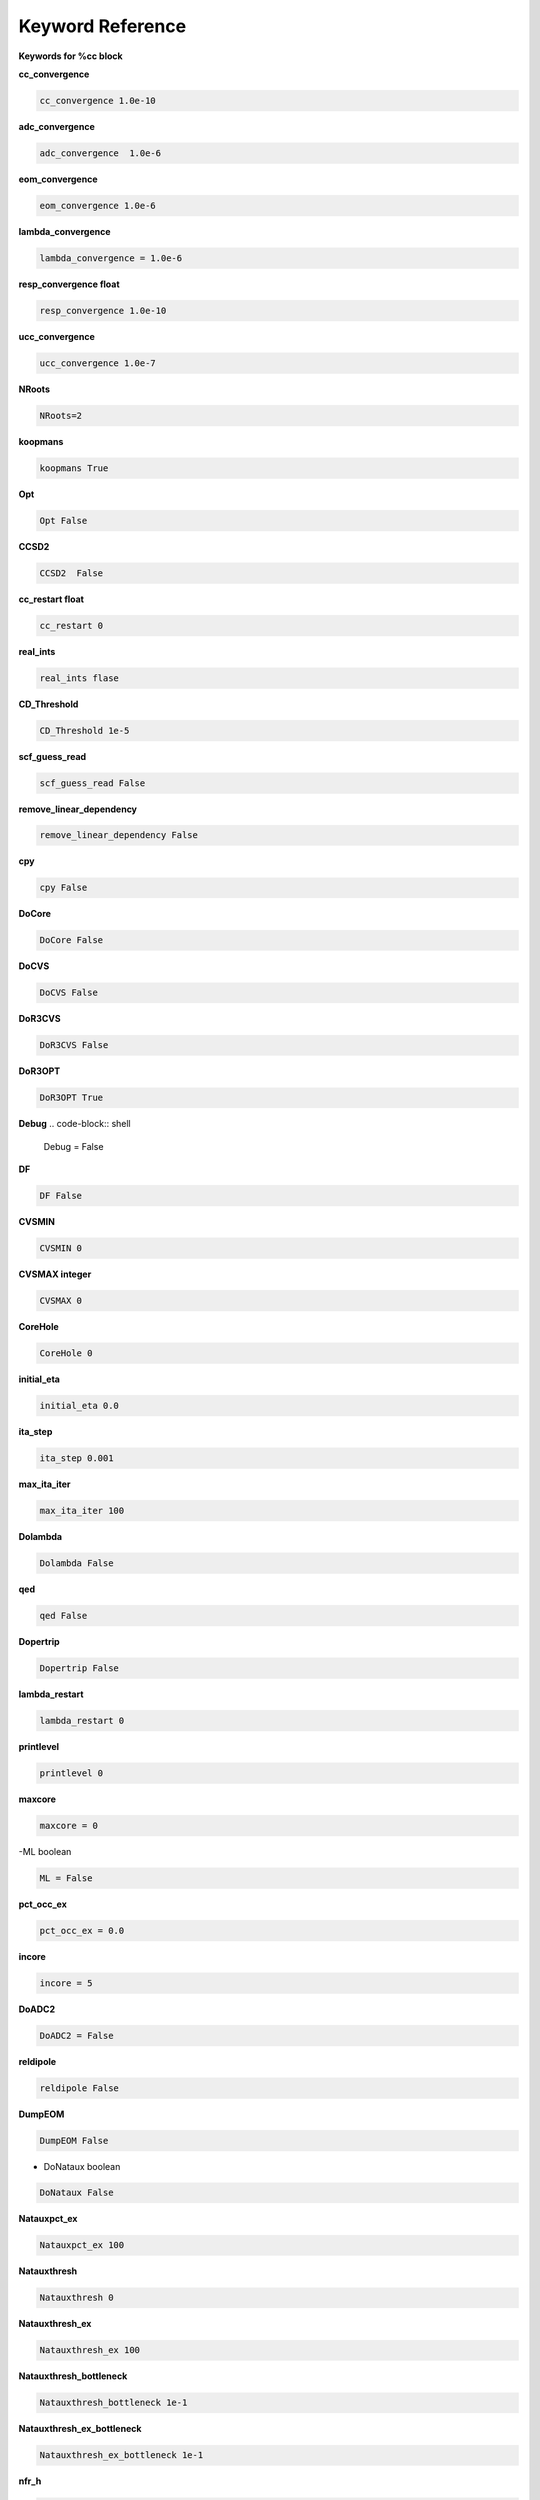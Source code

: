 Keyword Reference
#################

**Keywords for %cc block**

**cc_convergence**

.. code-block:: shell

   cc_convergence 1.0e-10

**adc_convergence**

.. code-block:: shell
 
   adc_convergence  1.0e-6

**eom_convergence**

.. code-block:: shell

   eom_convergence 1.0e-6

**lambda_convergence**

.. code-block:: shell

   lambda_convergence = 1.0e-6

**resp_convergence float**

.. code-block:: shell

   resp_convergence 1.0e-10

**ucc_convergence**

.. code-block:: shell

   ucc_convergence 1.0e-7

**NRoots**

.. code-block:: shell

   NRoots=2

**koopmans**

.. code-block:: shell

   koopmans True

**Opt**

.. code-block:: shell 

   Opt False

**CCSD2** 

.. code-block:: shell

   CCSD2  False 

**cc_restart float**

.. code-block:: shell

   cc_restart 0

**real_ints**

.. code-block:: shell

   real_ints flase

**CD_Threshold**

.. code-block:: shell

   CD_Threshold 1e-5

**scf_guess_read**

.. code-block:: shell

   scf_guess_read False

**remove_linear_dependency**

.. code-block:: shell

   remove_linear_dependency False

**cpy**

.. code-block:: shell

   cpy False

**DoCore**

.. code-block:: shell

   DoCore False

**DoCVS**

.. code-block:: shell

   DoCVS False

**DoR3CVS**

.. code-block:: shell

   DoR3CVS False

**DoR3OPT**

.. code-block:: shell

   DoR3OPT True 

**Debug**
.. code-block:: shell

   Debug = False

**DF**

.. code-block:: shell

   DF False

**CVSMIN**

.. code-block:: shell

   CVSMIN 0

**CVSMAX integer**

.. code-block:: shell

   CVSMAX 0

**CoreHole**

.. code-block:: shell

   CoreHole 0

**initial_eta**

.. code-block:: shell

   initial_eta 0.0

**ita_step**

.. code-block:: shell

   ita_step 0.001

**max_ita_iter**

.. code-block:: shell

   max_ita_iter 100

**Dolambda**

.. code-block:: shell

   Dolambda False

**qed**

.. code-block:: shell

   qed False

**Dopertrip**

.. code-block:: shell

   Dopertrip False

**lambda_restart**

.. code-block:: shell

   lambda_restart 0

**printlevel**

.. code-block:: shell

   printlevel 0

**maxcore**

.. code-block:: shell

   maxcore = 0

-ML boolean

.. code-block:: shell

   ML = False

.. code-block:: shell

**pct_occ_ex**

.. code-block:: shell

   pct_occ_ex = 0.0

**incore**

.. code-block:: shell

   incore = 5

**DoADC2**

.. code-block:: shell

   DoADC2 = False

**reldipole**

.. code-block:: shell

   reldipole False

**DumpEOM**

.. code-block:: shell

   DumpEOM False

- DoNataux boolean

.. code-block:: shell

   DoNataux False

**Natauxpct_ex**

.. code-block:: shell

   Natauxpct_ex 100

**Natauxthresh**

.. code-block:: shell

   Natauxthresh 0

**Natauxthresh_ex**

.. code-block:: shell

   Natauxthresh_ex 100

**Natauxthresh_bottleneck**

.. code-block:: shell

   Natauxthresh_bottleneck 1e-1

**Natauxthresh_ex_bottleneck**

.. code-block:: shell

   Natauxthresh_ex_bottleneck 1e-1

**nfr_h**

.. code-block:: shell

   nfr_h 3 

**nfr_p**

.. code-block:: shell

  nfr_p 3

**fc**

.. code-block:: shell

   fc False

**fc_no**

.. code-block:: shell

   fc_no -1

**noact**

.. code-block:: shell

   noact 1

**nvact**

.. code-block:: shell

   nvact  1

**DoACTCC**

.. code-block:: shell

   DoACTCC False

**Gaunt**

.. code-block:: shell

   Gaunt False

**Breit**

.. code-block:: shell

   Breit False

**ssss**

.. code-block:: shell

   ssss = True

**custom_basis**

.. code-block:: shell

  custom_basis  None

**light_speed**

.. code-block:: shell

   light_speed None

**DoLoc**

.. code-block:: shell

  DoLoc False

**DIIS**

.. code-block:: shell

   DIIS True

**NumProc**

.. code-block:: shell

   NumProc 1

**TCutPair**

.. code-block:: shell

   TCutPair 1e-5

**TCutPNO**

.. code-block:: shell

   TCutPNO 

**int_restart**

.. code-block:: shell

   int_restart 0

**cis_restart**

.. code-block:: shell

   cis_restart 0

**imds_restart**

.. code-block:: shell

   imds_restart []

**ext_e**

.. code-block:: shell

   ext_e None

**pyberny_flag**

.. code-block:: shell

   pyberny_flag 0

**rootno**

.. code-block:: shell

   rootno False

**max_space**

.. code-block:: shell

    max_space 100

**max_cycle**

.. code-block:: shell

   max_cycle 100

**x2c**

.. code-block:: shell

   x2c False

**relcc**

.. code-block:: shell

   relcc False

**ccsdnat**

.. code-block:: shell

   ccsdnat False

**actspace_overide**

.. code-block:: shell

   actspace_overide False

**act_cvir**

.. code-block:: shell

   act_cvir None

**povo_can**

.. code-block:: shell

   povo_can None

**splitfno**

.. code-block:: shell

   splitfno False

**runmrcc**

.. code-block:: shell

   runmrcc False

**symmetry**

.. code-block:: shell

   symmetry False

**symmetry_subgroup**

.. code-block:: shell

   symmetry_subgroup c1

**correction**

.. code-block:: shell

   correction False

**splitorders**

.. code-block:: shell

   splitorders 1,2,3

**mpi**

.. code-block:: shell

   mpi False

**scf_guess_read**

.. code-block:: shell

   scf_guess_read False

.. code-block:: shell

   pic_change boolean

**remove_linear_dependency**

.. code-block:: shell

   remove_linear_dependency False

**povo**

.. code-block:: shell

   povo None

**povo_ex**

.. code-block:: shell

   povo_ex None

**omega**

.. code-block:: shell

   omega 0

**pytranf**

.. code-block:: shell

   pytranf False

**dirac_complex**

.. code-block:: shell

   dirac_complex False

**plotnat**

.. code-block:: shell

   plotnat False

**plotnat_no**

.. code-block:: shell

   plotnat_no []

**plotnto**

.. code-block:: shell

   plotnto False

**plotnto_no**

.. code-block:: shell

   plotnto_no []

**Triplet boolean**

.. code-block:: shell

   Triplet False

**DysonOrbPlot**

.. code-block:: shell

   DysonOrbPlot False

**exdm**

.. code-block:: shell

   exdm True

**tdm**

.. code-block:: shell

   tdm True

**z_axis**
.. code-block:: shell

   z_axis False

**x_axis**

.. code-block:: shell

   x_axis False

**ucc_prop**

.. code-block:: shell

   ucc_prop False

**fort**

.. code-block:: shell

   fort True

**CD**

.. code-block:: shell

   CD boolean

**ccpert_lambda**

.. code-block:: shell

   ccpert_lambda True

**T3**

.. code-block:: shell

   T3 False

**bulksize**

.. code-block:: shell

   bulksize 10

**dtype**

.. code-block:: shell 

   dtype None

**Pembed**

.. code-block:: shell

   Pembed False

**shift_e**

.. code-block:: shell 

   shift_e 0 

**CD_Threshold**

.. code-block:: shell 

    CD_Threshold 1e-5

.. code-block:: shell

   active_atoms

**cpy**

.. code-block:: shell

   cpy False

**cav_frequency**

.. code-block:: shell

   cav_frequency 0

**cav_lambda_x**

.. code-block:: shell

   cav_lambda_x None

**cav_lambda_y**

.. code-block:: shell

   cav_lambda_y  None

**cav_lambda_z**

.. code-block:: shell

   cav_lambda_z  None






